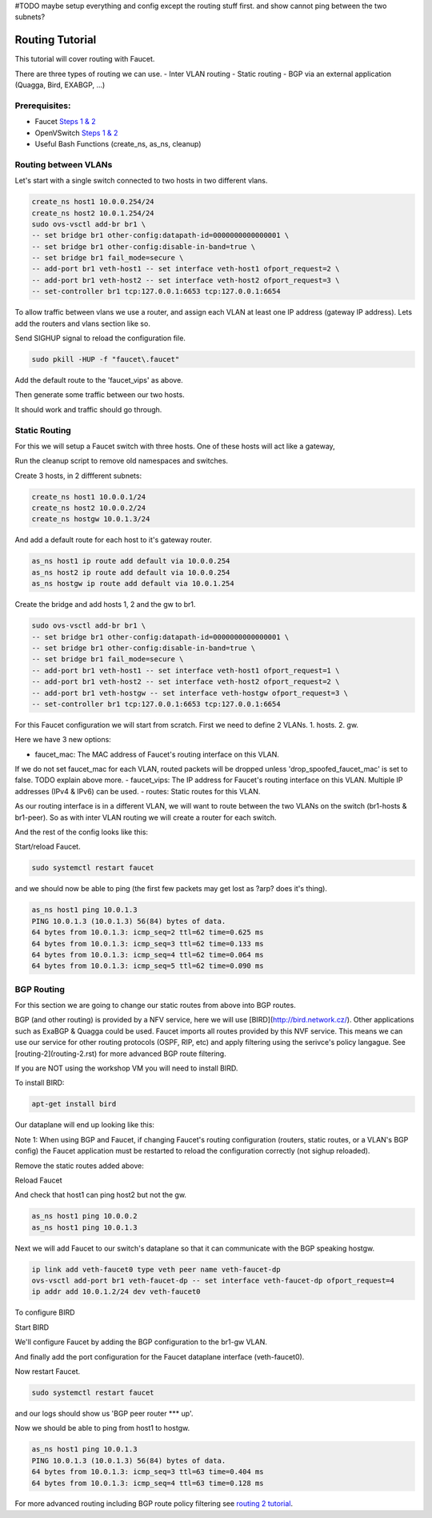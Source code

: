 #TODO maybe setup everything and config except the routing stuff first. and show cannot ping between the two subnets?

Routing Tutorial
================

This tutorial will cover routing with Faucet.

There are three types of routing we can use.
- Inter VLAN routing
- Static routing
- BGP via an external application (Quagga, Bird, EXABGP, ...)

Prerequisites:
^^^^^^^^^^^^^^

- Faucet `Steps 1 & 2 <https://faucet.readthedocs.io/en/latest/tutorials.html#package-installation>`_
- OpenVSwitch `Steps 1 & 2 <https://faucet.readthedocs.io/en/latest/tutorials.html#connect-your-first-datapath>`_
- Useful Bash Functions (create_ns, as_ns, cleanup)


Routing between VLANs
^^^^^^^^^^^^^^^^^^^^^
Let's start with a single switch connected to two hosts in two different vlans.

.. image:: _static/images/vlan-routing.svg
    :alt: vlan routing diagram

.. code:: console

    create_ns host1 10.0.0.254/24
    create_ns host2 10.0.1.254/24
    sudo ovs-vsctl add-br br1 \
    -- set bridge br1 other-config:datapath-id=0000000000000001 \
    -- set bridge br1 other-config:disable-in-band=true \
    -- set bridge br1 fail_mode=secure \
    -- add-port br1 veth-host1 -- set interface veth-host1 ofport_request=2 \
    -- add-port br1 veth-host2 -- set interface veth-host2 ofport_request=3 \
    -- set-controller br1 tcp:127.0.0.1:6653 tcp:127.0.0.1:6654


To allow traffic between vlans we use a router, and assign each VLAN at least one IP address (gateway IP address).
Lets add the routers and vlans section like so.

.. code:: yaml
    :caption: /etc/faucet/faucet.yaml

    vlans:
        vlan100:
            vid: 100
            faucet_vips: ["10.0.0.254/24"]  # Faucet's virtual IP address for vlan100
        vlan200:
            vid: 200
            faucet_vips: ["10.0.1.254/24"]  # Faucet's virtual IP address for vlan200

    routers:
        router-1:                           # Router name
            vlans: [vlan100, vlan200]       # names of vlans to allow routing between.

    dps:
        sw1:
            dp_id: 0x1
            hardware: "Open vSwitch"
            interfaces:
                1:
                    name: "host1"
                    description: "host1 network namespace"
                    native_vlan: vlan100
                2:
                    name: "host2"
                    description: "host2 network namespace"
                    native_vlan: vlan200

Send SIGHUP signal to reload the configuration file.

.. code:: console

    sudo pkill -HUP -f "faucet\.faucet"

Add the default route to the 'faucet_vips' as above.

.. code:: console
    as_ns host1 ip route add default via 10.0.0.254 dev veth0
    as_ns host2 ip route add default via 10.0.1.254 dev veth0

Then generate some traffic between our two hosts.

.. code:: console
    as_ns host1 ping 10.0.1.2

It should work and traffic should go through.


Static Routing
^^^^^^^^^^^^^^

For this we will setup a Faucet switch with three hosts.
One of these hosts will act like a gateway,

.. image:: _static/images/static-routing.svg
    :alt: static routing network diagram

Run the cleanup script to remove old namespaces and switches.

.. code:: console
    cleanup


Create 3 hosts, in 2 diffferent subnets:

.. code:: console

    create_ns host1 10.0.0.1/24
    create_ns host2 10.0.0.2/24
    create_ns hostgw 10.0.1.3/24


And add a default route for each host to it's gateway router.

.. code:: console

    as_ns host1 ip route add default via 10.0.0.254
    as_ns host2 ip route add default via 10.0.0.254
    as_ns hostgw ip route add default via 10.0.1.254


Create the bridge and add hosts 1, 2 and the gw to br1.

.. code:: console

    sudo ovs-vsctl add-br br1 \
    -- set bridge br1 other-config:datapath-id=0000000000000001 \
    -- set bridge br1 other-config:disable-in-band=true \
    -- set bridge br1 fail_mode=secure \
    -- add-port br1 veth-host1 -- set interface veth-host1 ofport_request=1 \
    -- add-port br1 veth-host2 -- set interface veth-host2 ofport_request=2 \
    -- add-port br1 veth-hostgw -- set interface veth-hostgw ofport_request=3 \
    -- set-controller br1 tcp:127.0.0.1:6653 tcp:127.0.0.1:6654


For this Faucet configuration we will start from scratch.
First we need to define 2 VLANs.
1. hosts.
2. gw.

Here we have 3 new options:

- faucet_mac: The MAC address of Faucet's routing interface on this VLAN.
If we do not set faucet_mac for each VLAN, routed packets will be dropped unless 'drop_spoofed_faucet_mac' is set to false.
TODO explain above more.
- faucet_vips: The IP address for Faucet's routing interface on this VLAN.
Multiple IP addresses (IPv4 & IPv6) can be used.
- routes: Static routes for this VLAN.


.. code:: yaml
    :caption: /etc/faucet/faucet.yaml

    vlans:
        br1-hosts:
            vid: 100
            description: "h1 & h2's vlan"
            faucet_mac: "00:00:00:00:00:11"
            faucet_vips: ["10.0.0.254/24"]

        br1-gw:
            vid: 200
            description: "vlan for gw port"
            faucet_mac: "00:00:00:00:00:22"
            faucet_vips: ["10.0.1.254/24"]
            routes:
                - route:
                    ip_dst: "0.0.0.0/24"
                    ip_gw: '10.0.1.3/24'

As our routing interface is in a different VLAN, we will want to route between the two VLANs on the switch (br1-hosts & br1-peer).
So as with inter VLAN routing we will create a router for each switch.

.. code:: yaml
    :caption: /etc/faucet/faucet.yaml

    routers:
        router-br1:
            vlans: [br1-hosts, br1-gw]

And the rest of the config looks like this:

.. code:: yaml
    :caption: /etc/faucet/faucet.yaml

    dps:
        br1:
            dp_id: 0x1
            hardware: "Open vSwitch"
            interfaces:
                1:
                    name: "host1"
                    description: "host1 network namespace"
                    native_vlan: br1-hosts
                2:
                    name: "host2"
                    description: "host2 network namespace"
                    native_vlan: br1-hosts
                3:
                    name: "gw:"
                    description: "hostgw network namespace"
                    native_vlan: br1-gw


Start/reload Faucet.

.. code:: console

    sudo systemctl restart faucet


and we should now be able to ping (the first few packets may get lost as ?arp? does it's thing).

.. code:: console

    as_ns host1 ping 10.0.1.3
    PING 10.0.1.3 (10.0.1.3) 56(84) bytes of data.
    64 bytes from 10.0.1.3: icmp_seq=2 ttl=62 time=0.625 ms
    64 bytes from 10.0.1.3: icmp_seq=3 ttl=62 time=0.133 ms
    64 bytes from 10.0.1.3: icmp_seq=4 ttl=62 time=0.064 ms
    64 bytes from 10.0.1.3: icmp_seq=5 ttl=62 time=0.090 ms

BGP Routing
^^^^^^^^^^^

For this section we are going to change our static routes from above into BGP routes.

BGP (and other routing) is provided by a NFV service, here we will use [BIRD](http://bird.network.cz/).
Other applications such as ExaBGP & Quagga could be used.
Faucet imports all routes provided by this NVF service.
This means we can use our service for other routing protocols (OSPF, RIP, etc) and apply filtering using the serivce's policy langague.
See [routing-2](routing-2.rst) for more advanced BGP route filtering.

If you are NOT using the workshop VM you will need to install BIRD.

To install BIRD:

.. code:: console

    apt-get install bird


Our dataplane will end up looking like this:

.. image:: _static/images/bgp-dataplane.svg
    :alt: BGP network diagram

Note 1:
When using BGP and Faucet, if changing Faucet's routing configuration (routers, static routes, or a VLAN's BGP config) the Faucet application must be restarted to reload the configuration correctly (not sighup reloaded).

Remove the static routes added above:

.. code:: yaml
    :caption: /etc/faucet/faucet.yaml

    vlans:
        br1-hosts:
            vid: 100
            description: "h1 & h2's vlan"
            faucet_mac: "00:00:00:00:00:11"
            faucet_vips: ["10.0.0.254/24"]

        br1-gw:
            vid: 200
            description: "vlan for peering port"
            faucet_mac: "00:00:00:00:00:22"
            faucet_vips: ["10.0.1.254/24"]

    routers:
        router-br1:
            vlans: [br1-hosts, br1-gw]

    dps:
        br1:
            dp_id: 0x1
            hardware: "Open vSwitch"
            interfaces:
                1:
                    name: "host1"
                    description: "host1 network namespace"
                    native_vlan: br1-hosts

                2:
                    name: "host2"
                    description: "host2 network namespace"
                    native_vlan: br1-hosts
                3:
                    name: "gw"
                    description: "hostgw network namespace"
                    native_vlan: br1-gw

Reload Faucet

.. code:: console
    TODO does sighup work here?


And check that host1 can ping host2 but not the gw.

.. code:: console

    as_ns host1 ping 10.0.0.2
    as_ns host1 ping 10.0.1.3


Next we will add Faucet to our switch's dataplane so that it can communicate with the BGP speaking hostgw.

.. image:: _static/images/bgp-routing-ns.svg
    :alt: BGP Routing Namespace Diagram

.. code:: console

    ip link add veth-faucet0 type veth peer name veth-faucet-dp
    ovs-vsctl add-port br1 veth-faucet-dp -- set interface veth-faucet-dp ofport_request=4
    ip addr add 10.0.1.2/24 dev veth-faucet0


To configure BIRD

.. code:: conf
    :caption: /etc/bird.conf

    protocol kernel {
        scan time 60;
        import none;
    }

    protocol device {
        scan time 60;
    }

    # Local
    # TODO is this right?
    protocol static {
        route 10.0.0.0/24 via 10.0.1.254;
    }

    # Faucet bgp peer config.
    # Will import all routes available, including the static ones above.
    protocol bgp faucet {
        local as 64513;
        neighbor 10.0.1.4 port 9179 as 64512;
        export all;
        import all;
    }

Start BIRD

.. code:: console
    as_ns hostgw bird

We'll configure Faucet by adding the BGP configuration to the br1-gw VLAN.

.. code:: yaml
    :caption: /etc/faucet/faucet.yaml

    vlans:
        br1-hosts:
            vid: 100
            description: "h1 & h2's vlan"
            faucet_mac: "00:00:00:00:00:11"
            faucet_vips: ["10.0.0.254/24"]

        br1-gw:
            vid: 200
            description: "vlan for peering port"
            faucet_mac: "00:00:00:00:00:22"
            faucet_vips: ["10.0.1.254/24"]
            bgp_port: 9179                          # BGP port for Faucet to listen on.
            bgp_as: 64512                           # Faucet's AS number
            bgp_routerid: '10.0.1.2'                # Faucet's Unique ID.
            bgp_neighbor_addresses: ['10.0.1.3']    # Neighbouring IP addresses (IPv4/IPv6)
            bgp_connect_mode: active                #
            bgp_neighbor_as: 64513                  # Neighbour's AS number

    routers:
        br1-router:
            vlans: [br1-hosts, br1-gw]

And finally add the port configuration for the Faucet dataplane interface (veth-faucet0).

.. code:: yaml
    :caption: /etc/faucet/facuet.yaml

    dps:
        br1:
            ...
            interfaces:
                ...
                4:
                    name: "faucet-dataplane"
                    description: "faucet's dataplane connection for bgp"
                    native_vlan: br1-gw

Now restart Faucet.

.. code:: console

    sudo systemctl restart faucet


and our logs should show us 'BGP peer router *** up'.

.. code:: log
    :caption: /var/log/faucet/faucet.log

    ...
    May 04 19:17:55 faucet INFO     BGP peer router ID 10.0.1.3 AS 64513 up
    May 04 19:17:55 faucet ERROR    BGP nexthop 10.0.1.254 for prefix 10.0.0.0/24 cannot be us
    May 04 19:17:55 faucet INFO     BGP add 192.168.1.0/24 nexthop 10.0.1.3

Now we should be able to ping from host1 to hostgw.

.. code:: console

    as_ns host1 ping 10.0.1.3
    PING 10.0.1.3 (10.0.1.3) 56(84) bytes of data.
    64 bytes from 10.0.1.3: icmp_seq=3 ttl=63 time=0.404 ms
    64 bytes from 10.0.1.3: icmp_seq=4 ttl=63 time=0.128 ms

For more advanced routing including BGP route policy filtering see `routing 2 tutorial <routing-2.html>`_.
